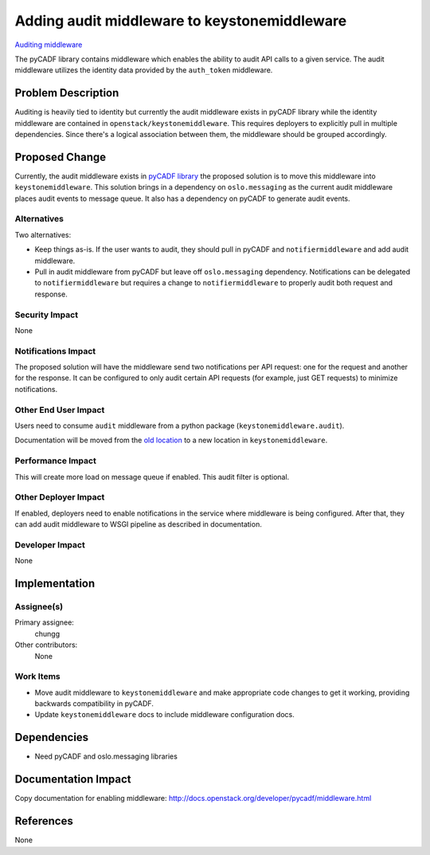 ..
 This work is licensed under a Creative Commons Attribution 3.0 Unported
 License.

 http://creativecommons.org/licenses/by/3.0/legalcode

=============================================
Adding audit middleware to keystonemiddleware
=============================================

`Auditing middleware
<https://blueprints.launchpad.net/keystonemiddleware/+spec/audit-middleware>`_

The pyCADF library contains middleware which enables the ability to audit API
calls to a given service. The audit middleware utilizes the identity data
provided by the ``auth_token`` middleware.

Problem Description
===================

Auditing is heavily tied to identity but currently the audit middleware exists
in pyCADF library while the identity middleware are contained in
``openstack/keystonemiddleware``. This requires deployers to explicitly pull in
multiple dependencies. Since there's a logical association between them, the
middleware should be grouped accordingly.

Proposed Change
===============

Currently, the audit middleware exists in `pyCADF library
<https://github.com/openstack/pycadf/blob/fa802a753d00b4e61eebbc7360caecffba3d7852/pycadf/middleware/audit.py>`_
the proposed solution is to move this middleware into ``keystonemiddleware``.
This solution brings in a dependency on ``oslo.messaging`` as the current audit
middleware places audit events to message queue. It also has a dependency on
pyCADF to generate audit events.

Alternatives
------------

Two alternatives:

* Keep things as-is. If the user wants to audit, they should pull in pyCADF
  and ``notifiermiddleware`` and add audit middleware.

* Pull in audit middleware from pyCADF but leave off ``oslo.messaging``
  dependency. Notifications can be delegated to ``notifiermiddleware`` but
  requires a change to ``notifiermiddleware`` to properly audit both request
  and response.

Security Impact
---------------

None

Notifications Impact
--------------------

The proposed solution will have the middleware send two notifications per API
request: one for the request and another for the response. It can be configured
to only audit certain API requests (for example, just GET requests) to minimize
notifications.

Other End User Impact
---------------------

Users need to consume ``audit`` middleware from a python package
(``keystonemiddleware.audit``).

Documentation will be moved from the `old location
<http://docs.openstack.org/developer/pycadf/middleware.html>`_ to a new
location in ``keystonemiddleware``.

Performance Impact
------------------

This will create more load on message queue if enabled. This audit filter is
optional.

Other Deployer Impact
---------------------

If enabled, deployers need to enable notifications in the service where
middleware is being configured. After that, they can add audit middleware to
WSGI pipeline as described in documentation.

Developer Impact
----------------

None

Implementation
==============

Assignee(s)
-----------

Primary assignee:
  chungg

Other contributors:
  None

Work Items
----------

* Move audit middleware to ``keystonemiddleware`` and make appropriate code
  changes to get it working, providing backwards compatibility in pyCADF.

* Update ``keystonemiddleware`` docs to include middleware configuration docs.

Dependencies
============

* Need pyCADF and oslo.messaging libraries

Documentation Impact
====================

Copy documentation for enabling middleware:
http://docs.openstack.org/developer/pycadf/middleware.html

References
==========

None
